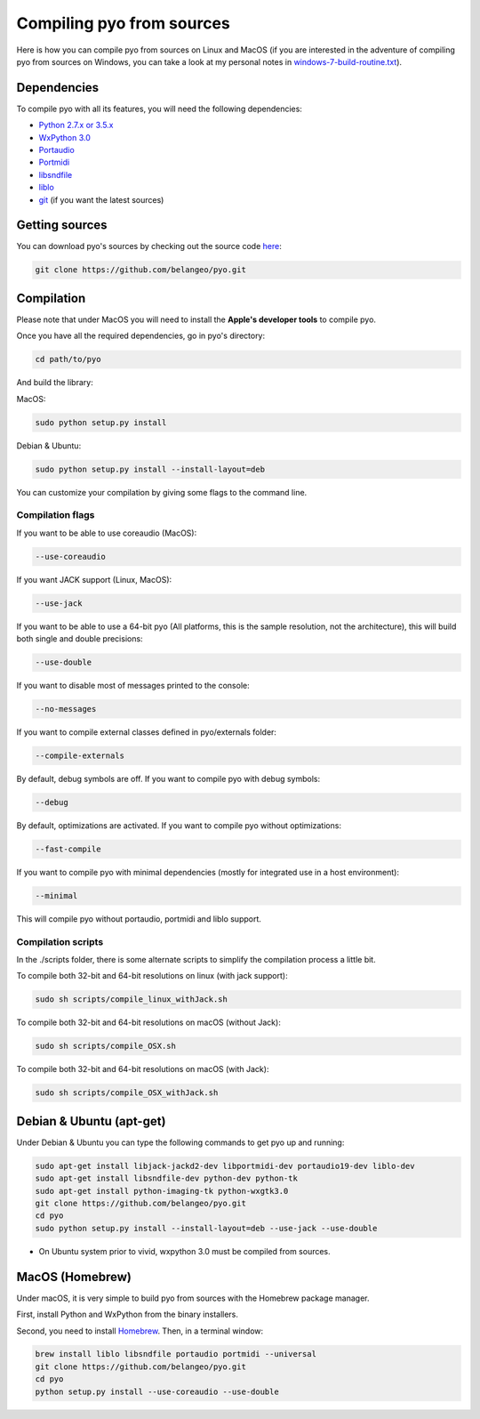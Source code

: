 Compiling pyo from sources
==========================

Here is how you can compile pyo from sources on Linux and MacOS (if you are
interested in the adventure of compiling pyo from sources on Windows, you can 
take a look at my personal notes in `windows-7-build-routine.txt 
<https://github.com/belangeo/pyo/blob/master/scripts/win/windows-7-build-routine.txt>`_).

Dependencies
------------

To compile pyo with all its features, you will need the following dependencies: 

- `Python 2.7.x or 3.5.x <https://www.python.org/downloads/>`_
- `WxPython 3.0 <http://www.wxpython.org/download.php/>`_
- `Portaudio <http://www.portaudio.com/>`_
- `Portmidi <http://portmedia.sourceforge.net/portmidi/>`_
- `libsndfile <http://www.mega-nerd.com/libsndfile/>`_
- `liblo <http://liblo.sourceforge.net/>`_
- `git <https://git-scm.com/>`_ (if you want the latest sources)

Getting sources
---------------

You can download pyo's sources by checking out the source code 
`here <https://github.com/belangeo/pyo>`_: 

.. code-block:: bash

    git clone https://github.com/belangeo/pyo.git

Compilation
---------------

Please note that under MacOS you will need to install the 
**Apple's developer tools** to compile pyo.

Once you have all the required dependencies, go in pyo's directory: 

.. code-block:: bash

    cd path/to/pyo

And build the library: 

MacOS:
    
.. code-block:: bash

    sudo python setup.py install

Debian & Ubuntu:
    
.. code-block:: bash

    sudo python setup.py install --install-layout=deb

You can customize your compilation by giving some flags to the command line.

.. _compilation-flags-label:

Compilation flags
*****************

If you want to be able to use coreaudio (MacOS): 

.. code-block:: bash

    --use-coreaudio

If you want JACK support (Linux, MacOS): 

.. code-block:: bash

    --use-jack

If you want to be able to use a 64-bit pyo (All platforms, this is the sample
resolution, not the architecture), this will build both single and double 
precisions: 

.. code-block:: bash

    --use-double

If you want to disable most of messages printed to the console:

.. code-block:: bash
    
    --no-messages

If you want to compile external classes defined in pyo/externals folder:

.. code-block:: bash

    --compile-externals

By default, debug symbols are off. If you want to compile pyo with debug symbols:

.. code-block:: bash

    --debug

By default, optimizations are activated. If you want to compile pyo without 
optimizations:

.. code-block:: bash

    --fast-compile

If you want to compile pyo with minimal dependencies (mostly for integrated use
in a host environment):

.. code-block:: bash

    --minimal

This will compile pyo without portaudio, portmidi and liblo support.

Compilation scripts
*******************

In the ./scripts folder, there is some alternate scripts to simplify the 
compilation process a little bit.

To compile both 32-bit and 64-bit resolutions on linux (with jack support):

.. code-block:: bash

    sudo sh scripts/compile_linux_withJack.sh

To compile both 32-bit and 64-bit resolutions on macOS (without Jack):

.. code-block:: bash

    sudo sh scripts/compile_OSX.sh

To compile both 32-bit and 64-bit resolutions on macOS (with Jack):

.. code-block:: bash

    sudo sh scripts/compile_OSX_withJack.sh

Debian & Ubuntu (apt-get)
-------------------------

Under Debian & Ubuntu you can type the following commands to get pyo up 
and running: 

.. code-block:: bash

    sudo apt-get install libjack-jackd2-dev libportmidi-dev portaudio19-dev liblo-dev 
    sudo apt-get install libsndfile-dev python-dev python-tk 
    sudo apt-get install python-imaging-tk python-wxgtk3.0
    git clone https://github.com/belangeo/pyo.git
    cd pyo
    sudo python setup.py install --install-layout=deb --use-jack --use-double

* On Ubuntu system prior to vivid, wxpython 3.0 must be compiled from sources.
 
MacOS (Homebrew)
----------------

Under macOS, it is very simple to build pyo from sources with the Homebrew 
package manager.

First, install Python and WxPython from the binary installers.

Second, you need to install `Homebrew <http://brew.sh/>`_. Then, in a terminal 
window:

.. code-block:: bash

    brew install liblo libsndfile portaudio portmidi --universal
    git clone https://github.com/belangeo/pyo.git
    cd pyo
    python setup.py install --use-coreaudio --use-double 
